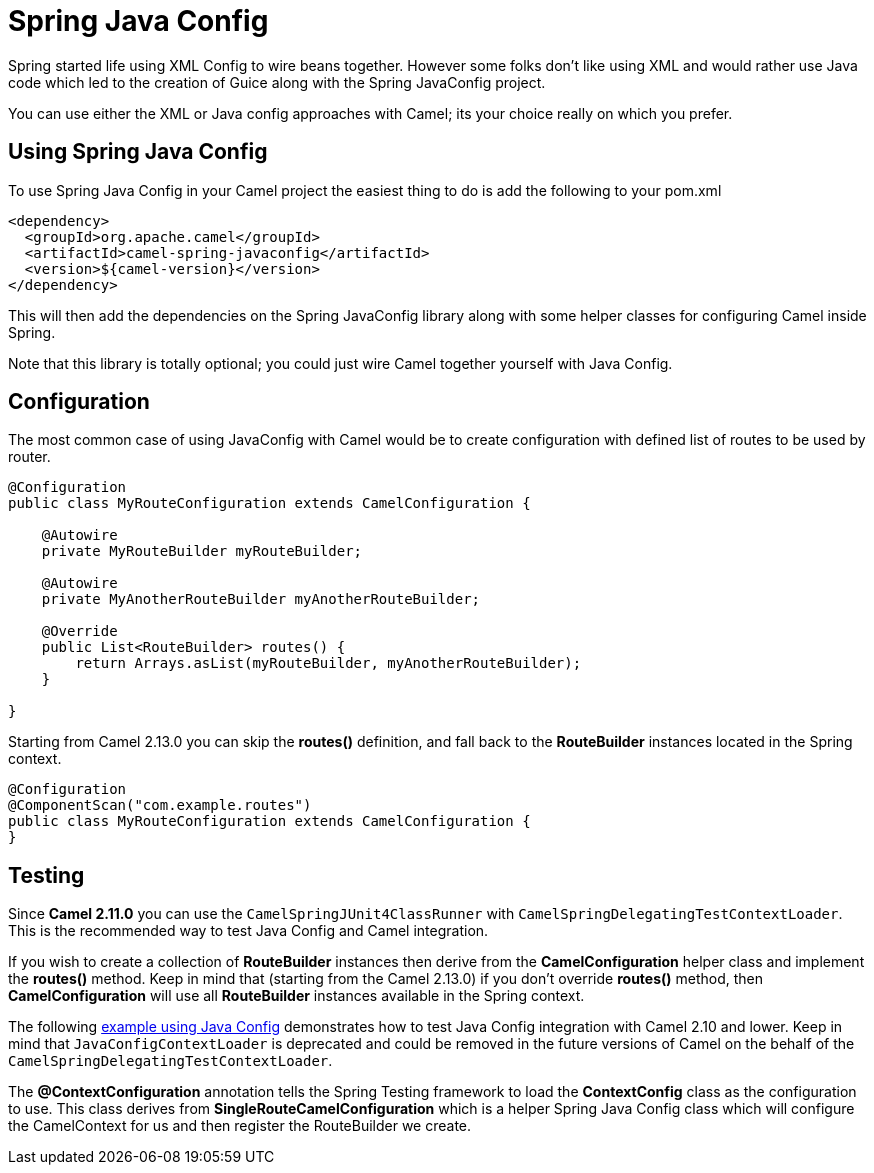 [[SpringJavaConfig-SpringJavaConfig]]
= Spring Java Config

Spring started life using XML Config to wire beans
together. However some folks don't like using XML and would rather use
Java code which led to the creation of Guice along with the Spring
JavaConfig project.

You can use either the XML or Java config approaches with Camel; its
your choice really on which you prefer.

[[SpringJavaConfig-UsingSpringJavaConfig]]
== Using Spring Java Config

To use Spring Java Config in your Camel project the easiest thing to do
is add the following to your pom.xml

[source,xml]
--------------------------------------------------
<dependency>
  <groupId>org.apache.camel</groupId>
  <artifactId>camel-spring-javaconfig</artifactId>
  <version>${camel-version}</version>
</dependency>
--------------------------------------------------

This will then add the dependencies on the Spring JavaConfig library
along with some helper classes for configuring Camel inside Spring.

Note that this library is totally optional; you could just wire Camel
together yourself with Java Config.

[[SpringJavaConfig-Configuration]]
== Configuration

The most common case of using JavaConfig with Camel would be to create
configuration with defined list of routes to be used by router.

[source,java]
--------------------------------------------------------------------
@Configuration
public class MyRouteConfiguration extends CamelConfiguration {

    @Autowire
    private MyRouteBuilder myRouteBuilder;

    @Autowire
    private MyAnotherRouteBuilder myAnotherRouteBuilder;

    @Override
    public List<RouteBuilder> routes() {
        return Arrays.asList(myRouteBuilder, myAnotherRouteBuilder);
    } 

}
--------------------------------------------------------------------

Starting from Camel 2.13.0 you can skip the *routes()* definition, and
fall back to the *RouteBuilder* instances located in the Spring context.

[source,java]
--------------------------------------------------------------
@Configuration
@ComponentScan("com.example.routes")
public class MyRouteConfiguration extends CamelConfiguration {
}
--------------------------------------------------------------

[[SpringJavaConfig-Testing]]
== Testing

Since *Camel 2.11.0* you can use the `CamelSpringJUnit4ClassRunner` with
`CamelSpringDelegatingTestContextLoader`. This is the recommended way to
test Java Config and Camel integration.

If you wish to create a collection of *RouteBuilder* instances then
derive from the *CamelConfiguration* helper class and implement the
*routes()* method. Keep in mind that (starting from the Camel 2.13.0) if
you don't override *routes()* method, then *CamelConfiguration* will use
all *RouteBuilder* instances available in the Spring context.

The following
http://svn.apache.org/repos/asf/camel/trunk/components/camel-spring-javaconfig/src/test/java/org/apache/camel/spring/javaconfig/patterns/FilterTest.java[example
using Java Config] demonstrates how to test Java Config integration with
Camel 2.10 and lower. Keep in mind that `JavaConfigContextLoader` is
deprecated and could be removed in the future versions of Camel on the
behalf of the `CamelSpringDelegatingTestContextLoader`.

The *@ContextConfiguration* annotation tells the
Spring Testing framework to load the
*ContextConfig* class as the configuration to use. This class derives
from *SingleRouteCamelConfiguration* which is a helper Spring Java
Config class which will configure the CamelContext for us and then
register the RouteBuilder we create.
